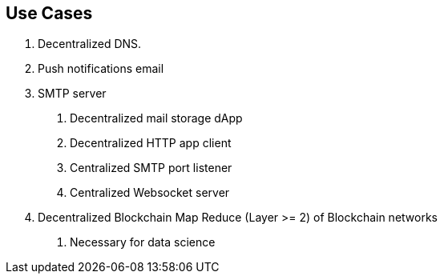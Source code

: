 

== Use Cases
a. Decentralized DNS.
b. Push notifications email
c. SMTP server
  1. Decentralized mail storage dApp
  2. Decentralized HTTP app client
  3. Centralized SMTP port listener
  4. Centralized Websocket server
d. Decentralized Blockchain Map Reduce (Layer >= 2) of Blockchain networks
  1. Necessary for data science
